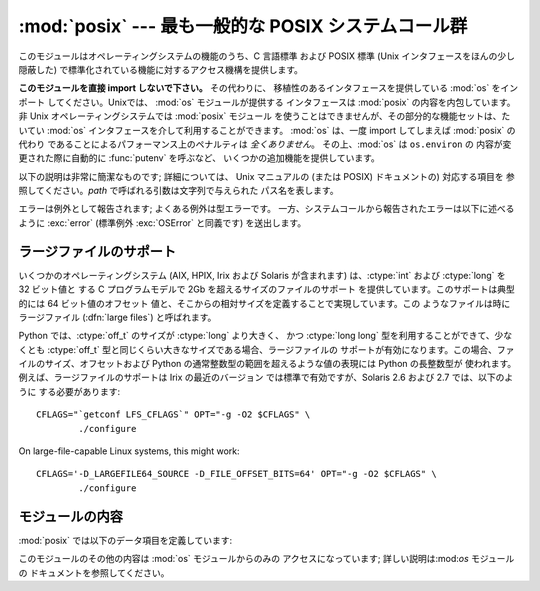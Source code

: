 
:mod:`posix` --- 最も一般的な POSIX システムコール群
====================================================

.. module:: posix
   :platform: Unix
   :synopsis: 最も一般的な POSIX システムコール群 (通常は os モジュールを介して利用されます)。


このモジュールはオペレーティングシステムの機能のうち、C 言語標準 および POSIX 標準 (Unix インタフェースをほんの少し隠蔽した)
で標準化されている機能に対するアクセス機構を提供します。

.. index:: module: os

**このモジュールを直接 import しないで下さい。** その代わりに、 移植性のあるインタフェースを提供している :mod:`os` をインポート
してください。Unixでは、 :mod:`os` モジュールが提供する インタフェースは :mod:`posix` の内容を内包しています。 非 Unix
オペレーティングシステムでは :mod:`posix` モジュール を使うことはできませんが、その部分的な機能セットは、たいてい :mod:`os`
インタフェースを介して利用することができます。 :mod:`os` は、一度 import してしまえば :mod:`posix` の代わり
であることによるパフォーマンス上のペナルティは *全くありません*。 その上、:mod:`os`  は ``os.environ`` の
内容が変更された際に自動的に :func:`putenv` を呼ぶなど、 いくつかの追加機能を提供しています。

以下の説明は非常に簡潔なものです; 詳細については、 Unix マニュアルの (または POSIX) ドキュメントの) 対応する項目を
参照してください。*path* で呼ばれる引数は文字列で与えられた パス名を表します。

エラーは例外として報告されます; よくある例外は型エラーです。 一方、システムコールから報告されたエラーは以下に述べるように :exc:`error`
(標準例外 :exc:`OSError` と同義です) を送出します。


.. _posix-large-files:

ラージファイルのサポート
------------------------

.. index::
   single: large files
   single: file; large files

.. sectionauthor:: Steve Clift <clift@mail.anacapa.net>


いくつかのオペレーティングシステム (AIX, HPIX, Irix および Solaris が含まれます) は、:ctype:`int` および
:ctype:`long` を 32 ビット値と する C プログラムモデルで 2Gb を超えるサイズのファイルのサポート
を提供しています。このサポートは典型的には 64 ビット値のオフセット 値と、そこからの相対サイズを定義することで実現しています。この
ようなファイルは時にラージファイル (:dfn:`large files`) と呼ばれます。

Python では、:ctype:`off_t` のサイズが :ctype:`long` より大きく、 かつ :ctype:`long long`
型を利用することができて、少なくとも  :ctype:`off_t` 型と同じくらい大きなサイズである場合、ラージファイルの
サポートが有効になります。この場合、ファイルのサイズ、オフセットおよび Python の通常整数型の範囲を超えるような値の表現には Python の長整数型が
使われます。例えば、ラージファイルのサポートは Irix の最近のバージョン では標準で有効ですが、Solaris 2.6 および 2.7 では、以下のように
する必要があります::

   CFLAGS="`getconf LFS_CFLAGS`" OPT="-g -O2 $CFLAGS" \
           ./configure

On large-file-capable Linux systems, this might work:

.. % $ <-- bow to font-lock

::

   CFLAGS='-D_LARGEFILE64_SOURCE -D_FILE_OFFSET_BITS=64' OPT="-g -O2 $CFLAGS" \
           ./configure

.. % $ <-- bow to font-lock


.. _posix-contents:

モジュールの内容
----------------

:mod:`posix` では以下のデータ項目を定義しています:


.. data:: environ

   インタプリタが起動した時点の環境変数文字列を表現する辞書です。 例えば、``environ['HOME']`` はホームディレクトリの パス名で、C 言語の
   ``getenv("HOME")`` と等価です。

   この辞書を変更しても、:func:`execv`、:func:`popen` または :func:`system`
   などに渡される環境変数文字列には影響しません; そうした環境を変更するする必要がある場合、``environ`` を  :func:`execve`
   に渡すか、:func:`system` または :func:`popen` の命令文字列に変数の代入や export 文を 追加してください。

   .. note::

      :mod:`os` モジュールでは、もう一つの ``environ``  実装を提供しており、環境変数が変更された場合、その内容を更新する
      ようになっています。``os.environ`` を更新した場合、この辞書は 古い内容を表していることになってしまうので、このことにも注意
      してください。:mod:`posix` モジュール版を直接アクセスするよりも、 :mod:`os` モジュール版を使う方が推奨されています。

このモジュールのその他の内容は :mod:`os` モジュールからのみの アクセスになっています; 詳しい説明は:mod:`os` モジュールの
ドキュメントを参照してください。

